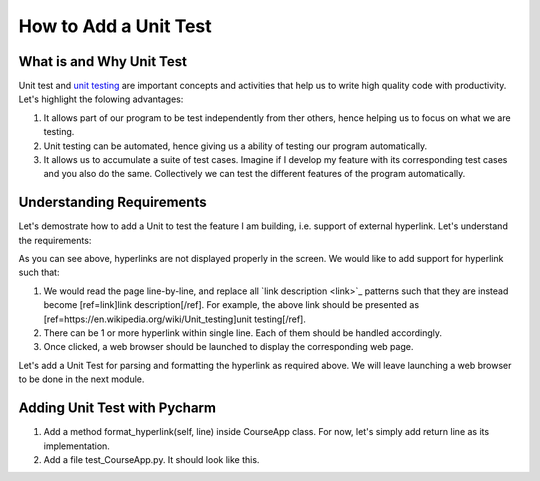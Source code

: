 How to Add a Unit Test
======================

What is and Why Unit Test
~~~~~~~~~~~~~~~~~~~~~~~~~

Unit test and `unit testing <https://en.wikipedia.org/wiki/Unit_testing>`_ are important concepts and activities that help us to write high quality code with productivity. Let's highlight the folowing advantages:

#. It allows part of our program to be test independently from ther others, hence helping us to focus on what we are testing.
#. Unit testing can be automated, hence giving us a ability of testing our program automatically.
#. It allows us to accumulate a suite of test cases. Imagine if I develop my feature with its corresponding test cases and you also do the same. Collectively we can test the different features of the program automatically.

Understanding Requirements
~~~~~~~~~~~~~~~~~~~~~~~~~~

Let's demostrate how to add a Unit to test the feature I am building, i.e. support of external hyperlink. Let's understand the requirements:

.. image:: raw-hyperlink.png

As you can see above, hyperlinks are not displayed properly in the screen. We would like to add support for hyperlink such that:

#. We would read the page line-by-line, and replace all \`link description \<link\>\`_ patterns such that they are instead become [ref=link]link description[/ref]. For example, the above link should be presented as [ref=https://en.wikipedia.org/wiki/Unit_testing]unit testing[/ref].
#. There can be 1 or more hyperlink within single line. Each of them should be handled accordingly.
#. Once clicked, a web browser should be launched to display the corresponding web page.

Let's add a Unit Test for parsing and formatting the hyperlink as required above. We will leave launching a web browser to be done in the next module.

Adding Unit Test with Pycharm
~~~~~~~~~~~~~~~~~~~~~~~~~~~~~

#. Add a method format_hyperlink(self, line) inside CourseApp class. For now, let's simply add return line as its implementation.
#. Add a file test_CourseApp.py. It should look like this.
